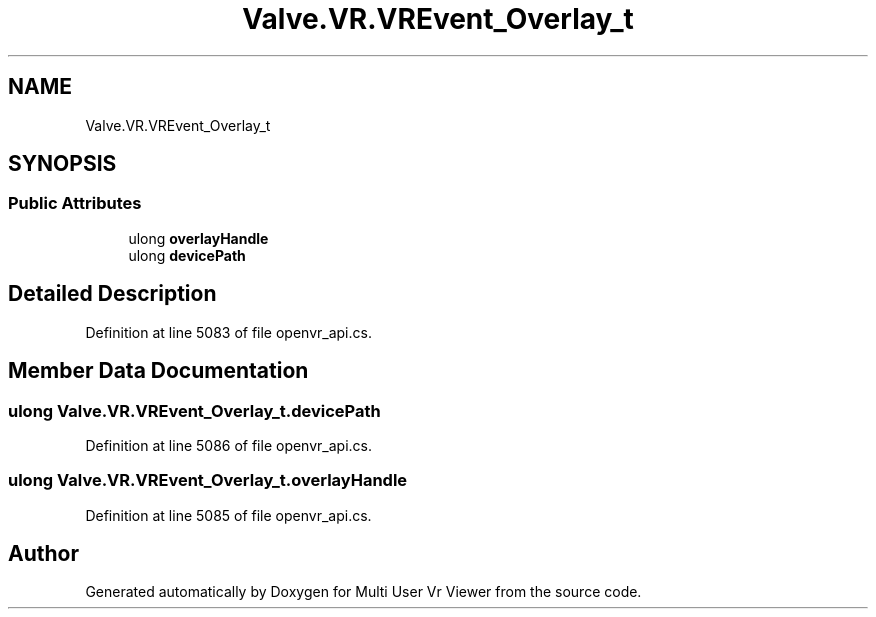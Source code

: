 .TH "Valve.VR.VREvent_Overlay_t" 3 "Sat Jul 20 2019" "Version https://github.com/Saurabhbagh/Multi-User-VR-Viewer--10th-July/" "Multi User Vr Viewer" \" -*- nroff -*-
.ad l
.nh
.SH NAME
Valve.VR.VREvent_Overlay_t
.SH SYNOPSIS
.br
.PP
.SS "Public Attributes"

.in +1c
.ti -1c
.RI "ulong \fBoverlayHandle\fP"
.br
.ti -1c
.RI "ulong \fBdevicePath\fP"
.br
.in -1c
.SH "Detailed Description"
.PP 
Definition at line 5083 of file openvr_api\&.cs\&.
.SH "Member Data Documentation"
.PP 
.SS "ulong Valve\&.VR\&.VREvent_Overlay_t\&.devicePath"

.PP
Definition at line 5086 of file openvr_api\&.cs\&.
.SS "ulong Valve\&.VR\&.VREvent_Overlay_t\&.overlayHandle"

.PP
Definition at line 5085 of file openvr_api\&.cs\&.

.SH "Author"
.PP 
Generated automatically by Doxygen for Multi User Vr Viewer from the source code\&.
